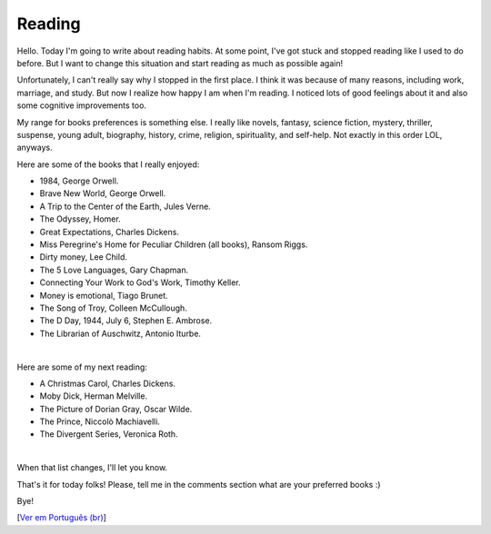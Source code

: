 Reading
=======

.. lang: en

.. tags: offtopic

Hello. Today I'm going to write about reading habits. At some point, I've got stuck and stopped reading like I used to do before. But I want to change this situation and start reading as much as possible again!

Unfortunately, I can't really say why I stopped in the first place. I think it was because of many reasons, including work, marriage, and study. But now I realize how happy I am when I'm reading. I noticed lots of good feelings about it and also some cognitive improvements too.

.. read_more

My range for books preferences is something else. I really like novels, fantasy, science fiction, mystery, thriller, suspense, young adult, biography, history, crime, religion, spirituality, and self-help. Not exactly in this order LOL, anyways.

Here are some of the books that I really enjoyed:

- 1984, George Orwell.
- Brave New World, George Orwell.
- A Trip to the Center of the Earth, Jules Verne.
- The Odyssey, Homer.
- Great Expectations, Charles Dickens.
- Miss Peregrine's Home for Peculiar Children (all books), Ransom Riggs.
- Dirty money, Lee Child.
- The 5 Love Languages, Gary Chapman.
- Connecting Your Work to God's Work, Timothy Keller.
- Money is emotional, Tiago Brunet.
- The Song of Troy, Colleen McCullough.
- The D Day, 1944, July 6, Stephen E. Ambrose.
- The Librarian of Auschwitz, Antonio Iturbe.

|

Here are some of my next reading:

- A Christmas Carol, Charles Dickens.
- Moby Dick, Herman Melville.
- The Picture of Dorian Gray, Oscar Wilde.
- The Prince, Niccolò Machiavelli.
- The Divergent Series, Veronica Roth.

|

When that list changes, I'll let you know.

That's it for today folks! Please, tell me in the comments section what are your preferred books :)

Bye!

[`Ver em Português (br)`_]

.. _`Ver em Português (br)`: /post/leituras
